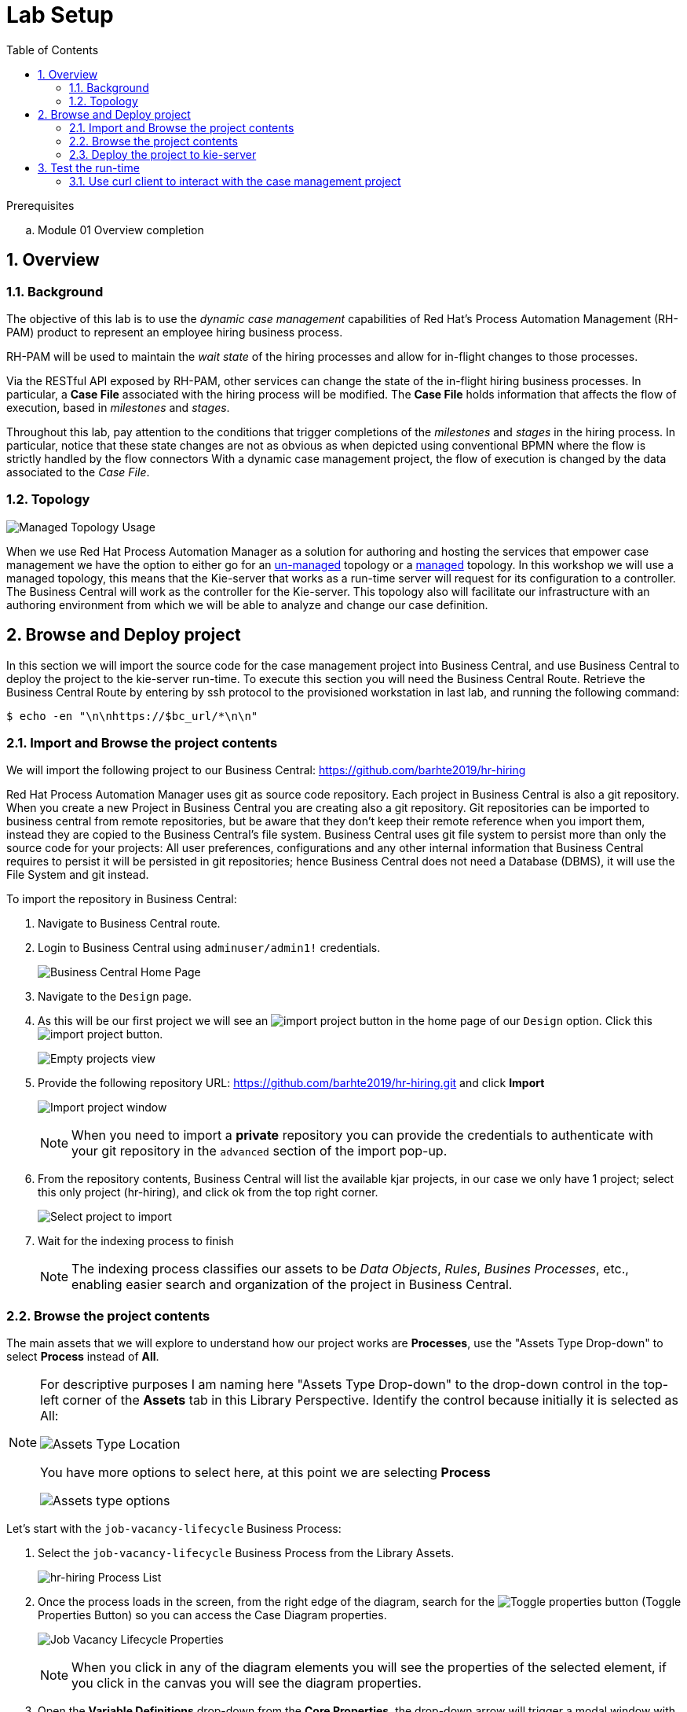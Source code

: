 :noaudio:
:scrollbar:
:data-uri:
:toc2:
:linkattrs:

= Lab Setup

.Prerequisites
.. Module 01 Overview completion

:numbered:



== Overview

=== Background
The objective of this lab is to use the _dynamic case management_ capabilities of Red Hat's Process Automation Management (RH-PAM) product to represent an employee hiring business process. 

RH-PAM will be used to maintain the _wait state_ of the hiring processes and allow for in-flight changes to those processes.

Via the RESTful API exposed by RH-PAM, other services can change the state of the in-flight hiring business processes.
In particular, a *Case File* associated with the hiring process will be modified. 
The *Case File* holds information that affects the flow of execution, based in _milestones_ and _stages_.

Throughout this lab, pay attention to the conditions that trigger completions of the _milestones_ and _stages_ in the hiring process.
In particular, notice that these state changes are not as obvious as when depicted using conventional BPMN where the flow is strictly handled by the flow connectors
With a dynamic case management project, the flow of execution is changed by the data associated to the _Case File_.

=== Topology

image:images/managed-topology.png[Managed Topology Usage]

When we use Red Hat Process Automation Manager as a solution for authoring and hosting the services that empower case management we have the option to either go for an link:https://access.redhat.com/documentation/en-us/red_hat_process_automation_manager/7.4/html/managing_and_monitoring_process_server/kie-server-unmanaged-server-config-proc[un-managed] topology or a link:https://access.redhat.com/documentation/en-us/red_hat_process_automation_manager/7.4/html/managing_and_monitoring_process_server/kie-server-managed-kie-server-con[managed] topology.
In this workshop we will use a managed topology, this means that the Kie-server that works as a run-time server will request for its configuration to a controller. The Business Central will work as the controller for the Kie-server.
This topology also will facilitate our infrastructure with an authoring environment from which we will be able to analyze and change our case definition.

== Browse and Deploy project
In this section we will import the source code for the case management project into Business Central, and use Business Central to deploy the project to the kie-server run-time.
To execute this section you will need the Business Central Route. Retrieve the Business Central Route by entering by ssh protocol to the provisioned workstation in last lab, and running the following command:

----
$ echo -en "\n\nhttps://$bc_url/*\n\n"
----


=== Import and Browse the project contents

We will import the following project to our Business Central: https://github.com/barhte2019/hr-hiring

Red Hat Process Automation Manager uses git as source code repository. Each project in Business Central is also a git repository. When you create a new Project in Business Central you are creating also a git repository.
Git repositories can be imported to business central from remote repositories, but be aware that they don't keep their remote reference when you import them, instead they are copied to the Business Central's file system.
Business Central uses git file system to persist more than only the source code for your projects: All user preferences, configurations and any other internal information that Business Central requires to persist it will be persisted in git repositories; hence Business Central does not need a Database (DBMS), it will use the File System and git instead.

To import the repository in Business Central:

. Navigate to Business Central route.
. Login to Business Central using `adminuser/admin1!` credentials.

+
image:images/business-central-home.png[Business Central Home Page]

. Navigate to the `Design` page.
. As this will be our first project we will see an image:images/import-project-button.png[import project button] in the home page of our `Design` option. Click this image:images/import-project-button.png[import project button].

+
image:images/empty-projects-view.png[Empty projects view]

. Provide the following repository URL: https://github.com/barhte2019/hr-hiring.git and click *Import*

+
image:images/import-project.png[Import project window]

+
[NOTE]
====
When you need to import a *private* repository you can provide the credentials to authenticate with your git repository in the `advanced` section of the import pop-up.
====

. From the repository contents, Business Central will list the available kjar projects, in our case we only have 1 project; select this only project (hr-hiring), and click ok from the top right corner.

+
image:images/hr-hiring-project-select.png[Select project to import]

. Wait for the indexing process to finish

+
[NOTE]
====
The indexing process classifies our assets to be _Data Objects_, _Rules_, _Busines Processes_, etc., enabling easier search and organization of the project in Business Central.
====

=== Browse the project contents
The main assets that we will explore to understand how our project works are *Processes*, use the "Assets Type Drop-down" to select *Process* instead of *All*.

[NOTE]
====
For descriptive purposes I am naming here "Assets Type Drop-down" to the drop-down control in the top-left corner of the *Assets* tab in this Library Perspective.
Identify the control because initially it is selected as All:

image:images/assets-type-location.png[Assets Type Location]

You have more options to select here, at this point we are selecting *Process*

image:images/assets-type-options.png[Assets type options]

====

Let's start with the `job-vacancy-lifecycle` Business Process:

. Select the `job-vacancy-lifecycle` Business Process from the Library Assets.

+
image:images/hr-hiring-process-list.png[hr-hiring Process List]

. Once the process loads in the screen, from the right edge of the diagram, search for the image:images/toggle-properties-button.png[Toggle properties button] (Toggle Properties Button) so you can access the Case Diagram properties.

+
image:images/job-vacancy-lifecycle-properties.png[Job Vacancy Lifecycle Properties]

+
[NOTE]
====
When you click in any of the diagram elements you will see the properties of the selected element, if you click in the canvas you will see the diagram properties.
====

. Open the *Variable Definitions* drop-down from the *Core Properties*, the drop-down arrow will trigger a modal window with the list of available variables for the case definition. Notice that most of those variables are useful for the *Case File*, we only have 1 variable that is not used in the *Case File*, but it is used for the *Process Instance*.

+
image:images/job-vacancy-lifecycle-vardef.png[Case definition variables]

. The *Case File* variable values can affect the activation of _milestones_ and _stages_. Identify the *Benefits and Compensation* stage, and look at its properties

+
image:images/benefits-compensation-props.png[Benefits and compensation properties]

. Notice the *AdhocActivationCondition* and the *AdhocCompletionCondition*

+
.AdhockActivationCondition
[source,java]
----
org.kie.api.runtime.process.CaseData(data.get("benefitsDefined") != true)
----

+
.AdhocCompletionCondition
[source,java]
----
org.kie.api.runtime.process.CaseData(data.get("benefitsDefined") == true)
----

. At any time during the life-cycle of a *Case Instance* that is based in this *Case Definition*, if some external or internal event changes the given values for this conditions to be met, the *Case Instance* will react to that information change and either activate or complete stages or milestones. Examine the _completion_ and _activation_ conditions of the remaining stages.

. _Milestones_ also have a condition that will cause the milestone to be *Achieved*. In order to see the condition for a _milestone_: Select the *Assignments* property of the milestone.

+
image:images/milestone-condition.png[Milestone condition]

Remember, any time you can change the values that cause those milestones and stages to be completed or activated, and when this completion or activation is triggered, the flow in the milestone or the stage is followed, in the next sections we will play with the data to cause different flows in the case instances.

. Close the `job-vacancy-lifecycle`
. Analyze the `hiring-case-definition` case diagram

+
image:images/hiring-case-definition.png[Hiring Case Definition]

=== Deploy the project to kie-server

Now is time to deploy our case management project to the kie-server run-time so we can start testing its functionality.

. Close any open assets (processes or classes that you were analizing)
. From the library view, locate the image:images/deploy-button.png[Deploy button]

+
image:images/deploy-button-location.png[Deploy button location]

. Click the image:images/deploy-button.png[Deploy Button] and wait for the *Success* message.

+
image:images/hr-hiring-deploy.png[HR Hiring Deploy Success]

. Navigate to *Menu > Deploy > Execution Servers*

. Confirm that the deployment unit is in started (green) status

+
image:images/hr-hiring-deployed.png[Hr-hiring deployed]

== Test the run-time
In this section we will use the kie-server run-time to interact with the project we had just deployed.
First we need the kie-server route, get the kie-server route from the openshift web console, under the RHPAM-dev project; or using the workstation ssh:

----
$ echo -en "\n\nhttps://$ks_url/\n\n"
----

The swagger API for kie-server provides endpoint test tools and some documentation about the different operations that can be performed in the kie-server run-time; including: Start Case Instances, Change data in the case instances and work in Human Tasks, among more operations regarding the engine, processes, rules, case managemet and more.

. Navigate to the kie-server route: `https://{route}/docs`, for instance: https://rhpam-kieserver-rhpam-dev-user1.apps-8735.generic.opentlc.com/docs

+
[NOTE]
====
In the example above I am using the route given by [green]#My current environment#, more likely your environment will change the ${GUID} (8735)
====

. In the Swagger API, locate the *KIE Server and KIE containers* section.

+
image:images/swagger-ks-containers.png[Swagger: kie-server containers]

+
[NOTE]
====
Notice that you can fold or unfold the sections by clicking in their title.
====

. Use the [blue]#GET# button to open the testint tool for the */server* endpoint.

+
image:images/swagger-get-server.png[Swagger Get Server]

. Use the *Try it out* button in the top right *Parameters* header to have access to the *Parameters* and the *Execute* button.

+
image:images/try-out-get-server.png[Try it out - Get Server]

+
[NOTE]
====
The *GET /server* endpoint does not require any parameters, other operations require some information for the execution, some of those parameters will be optional and some required. In this case, because no parameters are expected to execute this operation we only see the *Execute* button.
====

. Click the *Execute* button to send the operation to the server. The server will process the parameters (if any), will execute the proper operation for the endpoint and come back with a result for us. In this case is the server status.

+
image:images/swagger-get-server-response.png[Swagger get server response]

+
[WARNING]
====
*Swagger not available in our Red Hat SSO Configuration.*
The current configuration of Red Hat SSO is not allowing authentication for the secured endpoints, take for instance the endpoint for starting case instances (*POST* endpoint for */server/containers/{containerId}/cases/{caseDefId}/instances*); if you try to execute this endpoint and give the proper parameters for execution you will see a Swagger response as `TypeError: Failed to fetch`.
Not to worry: we will use `curl` as a client to interact with the kie-server runtime, then we will observe how our ReactJs client applications also interact usin the REST APIs over HTTP.
====

=== Use curl client to interact with the case management project

In this section we will use the `curl` client. If you are using an OS-X is more likely that your laptop has the `curl` client, you can confirm its existence by executing a simple `curl` command:

----
$ curl https://httpstat.us/200
----

The response of the previous command is a simple:

----
200 OK
----

If you receive any other response, you can opt to use the workstation ssh, where the `curl` command is available.

==== Start a case instance

The endpoint to start a case instance is:

|===
|HTTP METHOD|ENDPOINT
|POST|/server/containers/{containerId}/cases/{caseDefId}/instances
|===

. Generate a token of authentication with Red Hat SSO: Remember that the kie-server is secured behind Red Hat SSO, if we want to consume secured operations (like starting a case instance), we are ought to generate a token first; then we will use that token in one of the request headers over HTTP. To generate an authentication token execute the following command (Pay attention to the rh_sso url, you must use your own):

+
----
$ RESULT=`curl -k --data "grant_type=password&client_id=kie-remote&username=adminuser&password=admin1%21" https://sso-rhsso-sso0.apps-8735.generic.opentlc.com/auth/realms/kie-realm/protocol/openid-connect/token`
$ echo $RESULT
----

+
[NOTE]
====
Note that we are "encoding" the exclamation mark for the password ( ! `is equivalent to` %21). Other characters in the password like ampersand (&) or at (@) should also be encoded if they are part of the password.
====


. As you can see, the `$RESULT` contains more than just the `token` that we need, so we are about to isolate that token from the response so we can use it:

+
----
$ TOKEN=`echo $RESULT | sed 's/.*access_token":"//g' | sed 's/".*//g'`
$ echo $TOKEN
----

+
[NOTE]
====
Tokens have an expiration date, if you provide a token that has expired you will get an `unauthorized` result from the API, when this happens, repeat the steps to generate a brand new token.
The expiration date for the tokens depends on the Red Hat SSO configuration, by default in our environment is *5 minutes*, you can change that in the *KIE-REALM* settings in Red Hat SSO.
====

. Now we can use the `token` to execute our endpoint in the kie-server url (Mind the kie-server url, use your own):

+
----
$ curl -k -H "Authorization: bearer $TOKEN" -H "content-type: application/json" -H "accept: application/json" https://rhpam-kieserver-rhpam-dev-user1.apps-8735.generic.opentlc.com/services/rest/server/containers/hr-hiring/cases/com.myspace.hr_hiring.job-vacancy-lifecycle/instances -d "{\"case-data\" : { \"hiringPetition\" : { \"jobTitle\": \"Business Automation SME\", \"jobDescription\": \"A nice job with a great company, are you ready for this challenge? This could be your next opportunity\", \"location\": \"remote Mexico\"} }, \"case-group-assignments\": { \"talent-acquisition\": \"talent-acquisition\", \"vacancy-department\": \"talent-acquisition\", \"benefits-compensation\": \"talent-acquisition\" }, \"case-user-assignments\" : { \"owner\" : \"adminUser\" }}"
----

+
[NOTE]
====
Note the replacement of the `{containerId}` and `{caseDefId}` parameters in the URL.

* For the `{containerId}` we can either use the deployment-unit *alias* or the *id*, this information can be retrieved from *Business Central*, under the *Menu > Deploy > Execution Servers*.

* For the `{caseDefId}` we use one of the properties of our case definition, if you look at the properties for the case definition that you want to create an instance from:

image:images/locate-definition-id.png[Locate Definition Id]

Notice that these *{containerId}* and *{caseDefId}* are bits of information that we want to keep handy for when we integrate our solution with external tools.
====

. The result of executing the `curl` command successfully you will see a Job Id like the following *"JOB-0000000001"*.

==== Confirm the current state of the case instance

. Using *Business Central* navigate to *Menu > Manage > Process Instances*, you will see 1 instance

+
image:images/manage-process-instances.png[Manage Process Instances]

. Click the existing process instance to see its details.

+
image:images/instance-details.png[Instance Details]

. In the *Process Variables* tab, confirm the *CaseId* to match the result from your `curl` command.

+
image:images/process-variables.png[Process Variables]

. In the *Diagram* tab notice that all milestones and stages for this case are enabled, some human tasks are also waiting for response (the ones highlighted in red). Once we complete some of these tasks you will see them in gray color (this means that they were executed), when they have a black border in colorful state that means that the given node has not been activated yet.

+
image:images/process-picture.png[Process Picture]

This REST API over HTTP is the approach that client applications use to communicate with our case management solution.
Red Hat Process Automation Manager is in charge of monitoring the state of the case instances, and our client applications can query RHPAM for any changes in the case file. Also, when the client applications report state changes to RHPAM, case instances react to those changes.
In the next labs we will interact with ReactJs applications that use this approach.
You can now proceed to the next lab.
